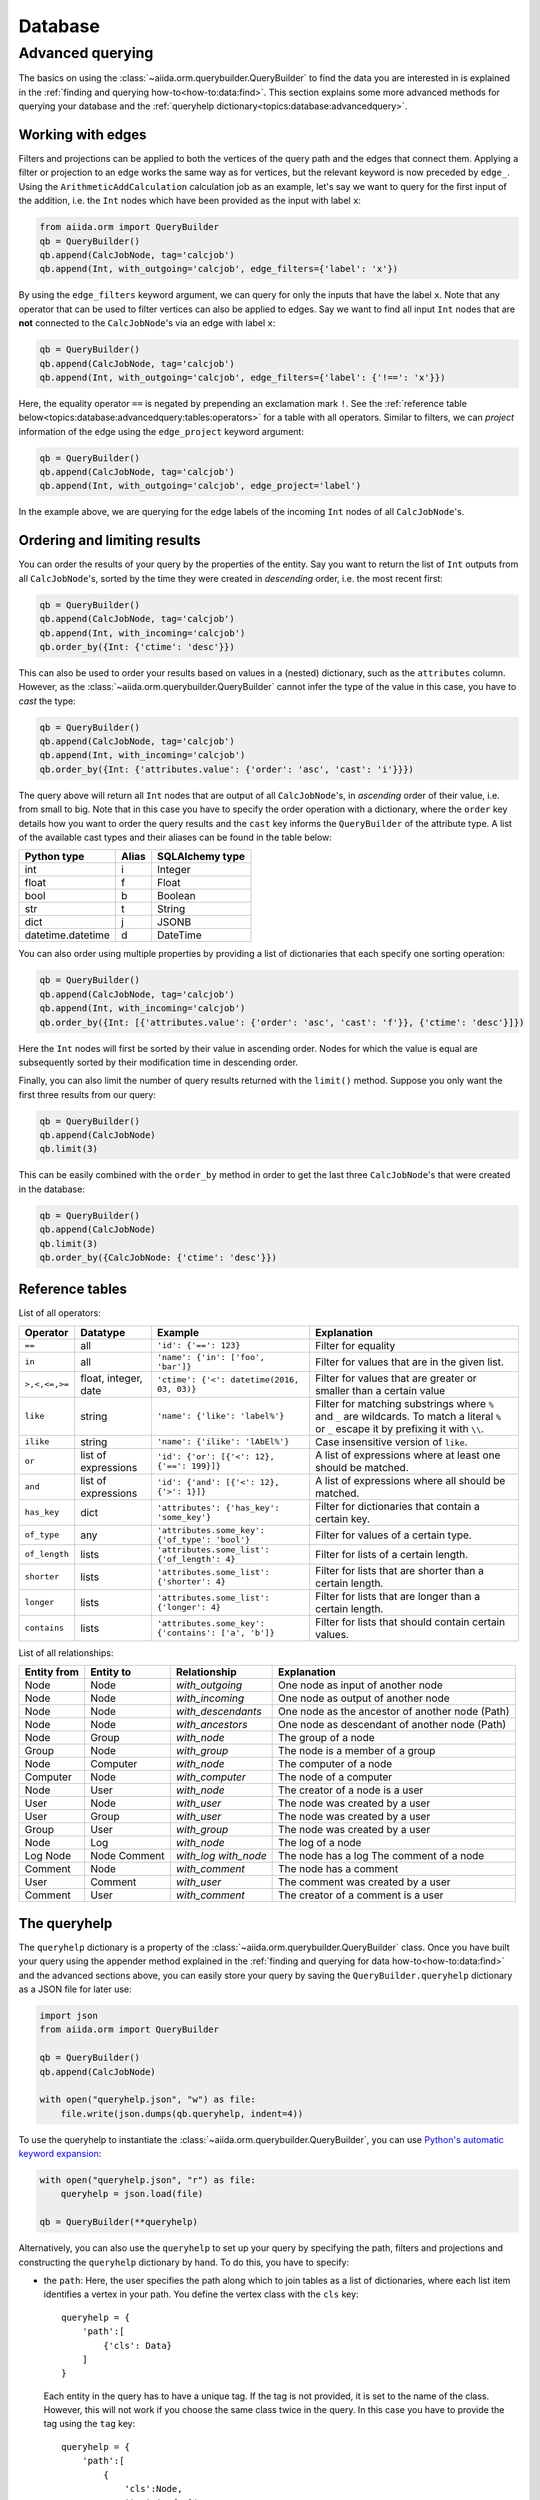 .. _topics:database:

********
Database
********

.. todo::

    .. _#4019: https://github.com/aiidateam/aiida-core/issues/4019

.. _topics:database:advancedquery:

=================
Advanced querying
=================

The basics on using the :class:`~aiida.orm.querybuilder.QueryBuilder` to find the data you are interested in is explained in the :ref:`finding and querying how-to<how-to:data:find>`.
This section explains some more advanced methods for querying your database and the :ref:`queryhelp dictionary<topics:database:advancedquery>`.

.. _topics:database:advancedquery:edges:

Working with edges
------------------

Filters and projections can be applied to both the vertices of the query path and the edges that connect them.
Applying a filter or projection to an edge works the same way as for vertices, but the relevant keyword is now preceded by ``edge_``.
Using the ``ArithmeticAddCalculation`` calculation job as an example, let's say we want to query for the first input of the addition, i.e. the ``Int`` nodes which have been provided as the input with label ``x``:

.. code-block:: python

    from aiida.orm import QueryBuilder
    qb = QueryBuilder()
    qb.append(CalcJobNode, tag='calcjob')
    qb.append(Int, with_outgoing='calcjob', edge_filters={'label': 'x'})

By using the ``edge_filters`` keyword argument, we can query for only the inputs that have the label ``x``.
Note that any operator that can be used to filter vertices can also be applied to edges.
Say we want to find all input ``Int`` nodes that are **not** connected to the ``CalcJobNode``'s via an edge with label ``x``:

.. code-block:: python

    qb = QueryBuilder()
    qb.append(CalcJobNode, tag='calcjob')
    qb.append(Int, with_outgoing='calcjob', edge_filters={'label': {'!==': 'x'}})

Here, the equality operator ``==`` is negated by prepending an exclamation mark ``!``.
See the :ref:`reference table below<topics:database:advancedquery:tables:operators>` for a table with all operators.
Similar to filters, we can *project* information of the edge using the ``edge_project`` keyword argument:

.. code-block:: python

    qb = QueryBuilder()
    qb.append(CalcJobNode, tag='calcjob')
    qb.append(Int, with_outgoing='calcjob', edge_project='label')

In the example above, we are querying for the edge labels of the incoming ``Int`` nodes of all ``CalcJobNode``'s.

.. _topics:database:advancedquery:ordering:

Ordering and limiting results
-----------------------------

You can order the results of your query by the properties of the entity.
Say you want to return the list of ``Int`` outputs from all ``CalcJobNode``'s, sorted by the time they were created in *descending* order, i.e. the most recent first:

.. code-block:: python

    qb = QueryBuilder()
    qb.append(CalcJobNode, tag='calcjob')
    qb.append(Int, with_incoming='calcjob')
    qb.order_by({Int: {'ctime': 'desc'}})

This can also be used to order your results based on values in a (nested) dictionary, such as the ``attributes`` column.
However, as the :class:`~aiida.orm.querybuilder.QueryBuilder` cannot infer the type of the value in this case, you have to *cast* the type:

.. code-block:: python

    qb = QueryBuilder()
    qb.append(CalcJobNode, tag='calcjob')
    qb.append(Int, with_incoming='calcjob')
    qb.order_by({Int: {'attributes.value': {'order': 'asc', 'cast': 'i'}}})

The query above will return all ``Int`` nodes that are output of all ``CalcJobNode``'s, in *ascending* order of their value, i.e. from small to big.
Note that in this case you have to specify the order operation with a dictionary, where the ``order`` key details how you want to order the query results and the ``cast`` key informs the ``QueryBuilder`` of the attribute type.
A list of the available cast types and their aliases can be found in the table below:

.. _topics:database:advancedquery:tables:casttypes:

+-------------------+-----------+---------------------+
| **Python type**   | **Alias** | **SQLAlchemy type** |
+===================+===========+=====================+
| int               | i         | Integer             |
+-------------------+-----------+---------------------+
| float             | f         | Float               |
+-------------------+-----------+---------------------+
| bool              | b         | Boolean             |
+-------------------+-----------+---------------------+
| str               | t         | String              |
+-------------------+-----------+---------------------+
| dict              | j         | JSONB               |
+-------------------+-----------+---------------------+
| datetime.datetime | d         | DateTime            |
+-------------------+-----------+---------------------+

You can also order using multiple properties by providing a list of dictionaries that each specify one sorting operation:

.. code-block:: python

    qb = QueryBuilder()
    qb.append(CalcJobNode, tag='calcjob')
    qb.append(Int, with_incoming='calcjob')
    qb.order_by({Int: [{'attributes.value': {'order': 'asc', 'cast': 'f'}}, {'ctime': 'desc'}]})

Here the ``Int`` nodes will first be sorted by their value in ascending order.
Nodes for which the value is equal are subsequently sorted by their modification time in descending order.

Finally, you can also limit the number of query results returned with the ``limit()`` method.
Suppose you only want the first three results from our query:

.. code-block:: python

    qb = QueryBuilder()
    qb.append(CalcJobNode)
    qb.limit(3)

This can be easily combined with the ``order_by`` method in order to get the last three ``CalcJobNode``'s that were created in the database:

.. code-block:: python

    qb = QueryBuilder()
    qb.append(CalcJobNode)
    qb.limit(3)
    qb.order_by({CalcJobNode: {'ctime': 'desc'}})

.. _topics:database:advancedquery:tables:

Reference tables
----------------

.. _topics:database:advancedquery:tables:operators:

List of all operators:

+--------------+-------------+-------------------------------------------------------+------------------------------------------------------------------------------+
|**Operator**  |**Datatype** |  **Example**                                          | Explanation                                                                  |
+==============+=============+=======================================================+==============================================================================+
|   ``==``     |      all    | ``'id': {'==': 123}``                                 | Filter for equality                                                          |
+--------------+-------------+-------------------------------------------------------+------------------------------------------------------------------------------+
|   ``in``     |      all    | ``'name': {'in': ['foo', 'bar']}``                    | Filter for values that are in the given list.                                |
+--------------+-------------+-------------------------------------------------------+------------------------------------------------------------------------------+
| ``>,<,<=,>=``| float,      | ``'ctime': {'<': datetime(2016, 03, 03)}``            | Filter for values that are greater or smaller than a certain value           |
|              | integer,    |                                                       |                                                                              |
|              | date        |                                                       |                                                                              |
+--------------+-------------+-------------------------------------------------------+------------------------------------------------------------------------------+
| ``like``     | string      | ``'name': {'like': 'label%'}``                        | Filter for matching substrings where ``%`` and ``_`` are wildcards.          |
|              |             |                                                       | To match a literal ``%`` or ``_`` escape it by prefixing it with ``\\``.     |
|              |             |                                                       |                                                                              |
|              |             |                                                       |                                                                              |
+--------------+-------------+-------------------------------------------------------+------------------------------------------------------------------------------+
| ``ilike``    | string      | ``'name': {'ilike': 'lAbEl%'}``                       | Case insensitive version of ``like``.                                        |
+--------------+-------------+-------------------------------------------------------+------------------------------------------------------------------------------+
| ``or``       | list of     | ``'id': {'or': [{'<': 12}, {'==': 199}]}``            | A list of expressions where at least one should be matched.                  |
|              | expressions |                                                       |                                                                              |
+--------------+-------------+-------------------------------------------------------+------------------------------------------------------------------------------+
| ``and``      | list of     | ``'id': {'and': [{'<': 12}, {'>': 1}]}``              | A list of expressions where all should be matched.                           |
|              | expressions |                                                       |                                                                              |
+--------------+-------------+-------------------------------------------------------+------------------------------------------------------------------------------+
| ``has_key``  | dict        | ``'attributes': {'has_key': 'some_key'}``             | Filter for dictionaries that contain a certain key.                          |
+--------------+-------------+-------------------------------------------------------+------------------------------------------------------------------------------+
| ``of_type``  |    any      | ``'attributes.some_key': {'of_type': 'bool'}``        | Filter for values of a certain type.                                         |
+--------------+-------------+-------------------------------------------------------+------------------------------------------------------------------------------+
| ``of_length``|    lists    | ``'attributes.some_list': {'of_length': 4}``          | Filter for lists of a certain length.                                        |
+--------------+-------------+-------------------------------------------------------+------------------------------------------------------------------------------+
| ``shorter``  |    lists    | ``'attributes.some_list': {'shorter': 4}``            | Filter for lists that are shorter than a certain length.                     |
+--------------+-------------+-------------------------------------------------------+------------------------------------------------------------------------------+
| ``longer``   |    lists    | ``'attributes.some_list': {'longer': 4}``             | Filter for lists that are longer than a certain length.                      |
+--------------+-------------+-------------------------------------------------------+------------------------------------------------------------------------------+
| ``contains`` |    lists    | ``'attributes.some_key': {'contains': ['a', 'b']}``   | Filter for lists that should contain certain values.                         |
+--------------+-------------+-------------------------------------------------------+------------------------------------------------------------------------------+

.. _topics:database:advancedquery:tables:relationships:

List of all relationships:

+------------------+---------------+--------------------+-------------------------------------------------+
| **Entity from**  | **Entity to** | **Relationship**   | **Explanation**                                 |
+==================+===============+====================+=================================================+
| Node             | Node          | *with_outgoing*    | One node as input of another node               |
+------------------+---------------+--------------------+-------------------------------------------------+
| Node             | Node          | *with_incoming*    | One node as output of another node              |
+------------------+---------------+--------------------+-------------------------------------------------+
| Node             | Node          | *with_descendants* | One node as the ancestor of another node (Path) |
+------------------+---------------+--------------------+-------------------------------------------------+
| Node             | Node          | *with_ancestors*   | One node as descendant of another node (Path)   |
+------------------+---------------+--------------------+-------------------------------------------------+
| Node             | Group         | *with_node*        | The group of a node                             |
+------------------+---------------+--------------------+-------------------------------------------------+
| Group            | Node          | *with_group*       | The node is a member of a group                 |
+------------------+---------------+--------------------+-------------------------------------------------+
| Node             | Computer      | *with_node*        | The computer of a node                          |
+------------------+---------------+--------------------+-------------------------------------------------+
| Computer         | Node          | *with_computer*    | The node of a computer                          |
+------------------+---------------+--------------------+-------------------------------------------------+
| Node             | User          | *with_node*        | The creator of a node is a user                 |
+------------------+---------------+--------------------+-------------------------------------------------+
| User             | Node          | *with_user*        | The node was created by a user                  |
+------------------+---------------+--------------------+-------------------------------------------------+
| User             | Group         | *with_user*        | The node was created by a user                  |
+------------------+---------------+--------------------+-------------------------------------------------+
| Group            | User          | *with_group*       | The node was created by a user                  |
+------------------+---------------+--------------------+-------------------------------------------------+
| Node             | Log           | *with_node*        | The log of a node                               |
+------------------+---------------+--------------------+-------------------------------------------------+
| Log              | Node          | *with_log*         | The node has a log                              |
| Node             | Comment       | *with_node*        | The comment of a node                           |
+------------------+---------------+--------------------+-------------------------------------------------+
| Comment          | Node          | *with_comment*     | The node has a comment                          |
+------------------+---------------+--------------------+-------------------------------------------------+
| User             | Comment       | *with_user*        | The comment was created by a user               |
+------------------+---------------+--------------------+-------------------------------------------------+
| Comment          | User          | *with_comment*     | The creator of a comment is a user              |
+------------------+---------------+--------------------+-------------------------------------------------+

.. _topics:database:advancedquery:queryhelp:

The queryhelp
-------------

The ``queryhelp`` dictionary is a property of the :class:`~aiida.orm.querybuilder.QueryBuilder` class.
Once you have built your query using the appender method explained in the :ref:`finding and querying for data how-to<how-to:data:find>` and the advanced sections above, you can easily store your query by saving the ``QueryBuilder.queryhelp`` dictionary as a JSON file for later use:

.. code-block:: python

    import json
    from aiida.orm import QueryBuilder

    qb = QueryBuilder()
    qb.append(CalcJobNode)

    with open("queryhelp.json", "w") as file:
        file.write(json.dumps(qb.queryhelp, indent=4))

To use the queryhelp to instantiate the :class:`~aiida.orm.querybuilder.QueryBuilder`, you can use `Python's automatic keyword expansion <https://docs.python.org/3/tutorial/controlflow.html#unpacking-argument-lists>`_:

.. code-block:: python

    with open("queryhelp.json", "r") as file:
        queryhelp = json.load(file)

    qb = QueryBuilder(**queryhelp)

Alternatively, you can also use the ``queryhelp`` to set up your query by specifying the path, filters and projections and constructing the ``queryhelp`` dictionary by hand.
To do this, you have to specify:

*   the ``path``:
    Here, the user specifies the path along which to join tables as a list of dictionaries, where each list item identifies a vertex in your path.
    You define the vertex class with the ``cls`` key::

        queryhelp = {
            'path':[
                {'cls': Data}
            ]
        }

    Each entity in the query has to have a unique tag.
    If the tag is not provided, it is set to the name of the class.
    However, this will not work if you choose the same class twice in the query.
    In this case you have to provide the tag using the ``tag`` key::

        queryhelp = {
            'path':[
                {
                    'cls':Node,
                    'tag':'node_1'
                },
                {
                    'cls':Node,
                    'tag':'node_2'
                }
            ]
        }

    You also have to detail some information on the vertex edges, in order to connect them correctly.
    There are several redundant ways this can be done:

    *   You can specify that this node is an input or output of another node preceding the current one in the list.
        That other node can be specified by an integer or the class or type.
        The following examples are all valid joining instructions, assuming there is a structure defined at index 2 of the path with tag "struc1"::

            edge_specification = queryhelp['path'][3]
            edge_specification['with_incoming'] = 2
            edge_specification['with_incoming'] = StructureData
            edge_specification['with_incoming'] = 'struc1'
            edge_specification['with_outgoing']  = 2
            edge_specification['with_outgoing']  = StructureData
            edge_specification['with_outgoing']  = 'struc1'

    *   queryhelp_item['direction'] = integer

        If any of the above specs ("with_outgoing", "with_incoming") were not specified, the key "direction" is looked for.
        Directions are defined as distances in the tree.
        1 is defined as one step down the tree along a link.
        This means that 1 joins the node specified in this dictionary to the node specified on list-item before **as an output**.
        Direction defaults to 1, which is why, if nothing is specified, this node is joined to the previous one as an output by default.
        A negative number reverse the direction of the link.
        The absolute value of the direction defines the table to join to with respect to your own position in the list.
        An absolute value of 1 joins one table above, a value of 2 to the table defined 2 indices above.
        The two following queryhelps yield the same query::

            from aiida.orm import TrajectoryData
            from aiida_quantumespresso.calculations.pw import PwCalculation
            from aiida.orm import Dict
            qh1 = {
                'path': [
                    {
                        'cls':PwCalculation
                    },
                    {
                        'cls':TrajectoryData
                    },
                    {
                        'cls':Dict,
                        'direction':-2
                    }
                ]
            }

            # returns same query as:

            qh2 = {
                'path':[
                    {
                        'cls':PwCalculation
                    },
                    {
                        'cls':TrajectoryData
                    },
                    {
                        'cls':Dict,
                        'with_outgoing':PwCalculation
                    }
                ]
            }

            # Shorter version:

            qh3 = {
                'path':[
                    Dict,
                    PwCalculation,
                    TrajectoryData,
                ]
            }

*   what to ``project``: Determing which columns the query will return::

        queryhelp = {
            'path':[PwCalculation],
            'project':{
                PwCalculation:['user_id', 'id'],
            }
        }

    If you are using JSONB columns, you can also project a value stored inside the json::

        queryhelp = {
            'path':[
                PwCalculation,
                StructureData,
            ],
            'project':{
                PwCalculation:['state', 'id'],
            }
        }

    Returns the state and the id of all instances of ``PwCalculation`` where a structures is linked as output of a relax-calculation.
    The strings that you pass have to be name of the columns.
    If you pass an asterisk ('*'), the query will return the instance of the AiidaClass.

*   the ``filters``:
    Filters enable you to further specify the query.
    This is an example for a query for structures that were added after a certain time (say last 4 days) and have an id larger than 50::

        from aiida.common import timezone
        from datetime import timedelta

        queryhelp = {
            'path':[
                {'cls':PwCalculation}, # PwCalculation with structure as output
                {'cls':StructureData}
            ],
            'filters':{
                StructureData:{
                    'ctime':{'>':  timezone.now() - timedelta(days=4)},
                    'id':{'>': 50}
                }
            }
        }

If you want to include filters and projections on links between nodes, you will have to add these to filters and projections in the queryhelp.
Let's take an example from before and add a few filters on the link::

    queryhelp = {
        'path':[
            {'cls':PwCalculation, 'tag':'relax'}, # PwCalculation with structure as output
            {'cls':StructureData, 'tag':'structure'}
        ],
        'filters':{
            'structure':{
                'id':{'>': 50}
            },
            'relax--structure':{
                'label':{'like':'output_%'},
            }
        },
        'project':{
            'relax--structure':['label'],
            'structure':['label'],
            'relax':['label', 'uuid'],
        }
    }

Notice that the tag for the link, by default, is the tag of the two connecting nodes delimited by two dashes '--' and the order DOES matter.

Alternatively, you can choose the tag for the edge in the path when defining the entity to join using ``edge_tag``::

    queryhelp = {
        'path':[
            {'cls':PwCalculation, 'tag':'relax'},         # Relaxation with structure as output
            {
                'cls':StructureData,
                'tag':'structure',
                'edge_tag':'ThisIsMyLinkTag'     # Definining the link tag
            }
        ],
        'filters':{
            'structure':{
                'id':{'>': 50}
            },
            'ThisIsMyLinkTag':{                  # Using this link tag
                'label':{'like':'output_%'},
            }
        },
        'project':{
            'ThisIsMyLinkTag':['label'],
            'structure':['label'],
            'relax':['label', 'uuid'],
        }
    }

Limits and offset can be set directly like this::

    queryhelp = {
        'path':[Node],
        'limit':10,
        'offset':20
    }

That queryhelp would tell the QueryBuilder to return 10 rows after the first 20 have been skipped.
